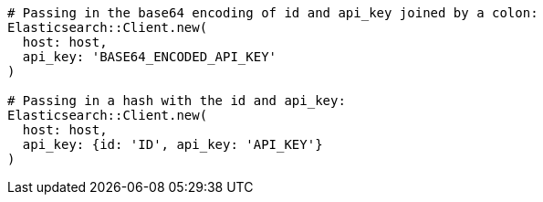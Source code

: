 [source, ruby]
----
# Passing in the base64 encoding of id and api_key joined by a colon:
Elasticsearch::Client.new(
  host: host,
  api_key: 'BASE64_ENCODED_API_KEY'
)

# Passing in a hash with the id and api_key:
Elasticsearch::Client.new(
  host: host,
  api_key: {id: 'ID', api_key: 'API_KEY'}
)
----